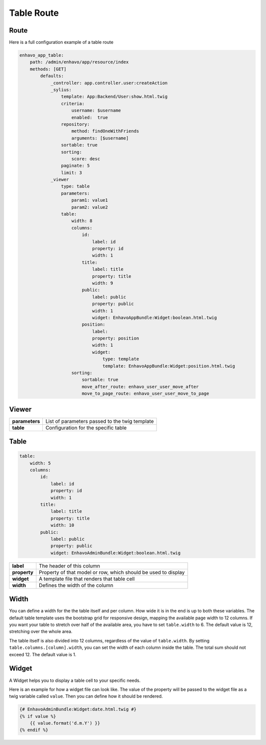 Table Route
===========

Route
-----

Here is a full configuration example of a table route

.. code-block:: yaml

    enhavo_app_table:
        path: /admin/enhavo/app/resource/index
        methods: [GET]
            defaults:
                _controller: app.controller.user:createAction
                _sylius:
                    template: App:Backend/User:show.html.twig
                    criteria:
                        username: $username
                        enabled:  true
                    repository:
                        method: findOneWithFriends
                        arguments: [$username]
                    sortable: true
                    sorting:
                        score: desc
                    paginate: 5
                    limit: 3
                _viewer
                    type: table
                    parameters:
                        param1: value1
                        param2: value2
                    table:
                        width: 8
                        columns:
                            id:
                                label: id
                                property: id
                                width: 1
                            title:
                                label: title
                                property: title
                                width: 9
                            public:
                                label: public
                                property: public
                                width: 1
                                widget: EnhavoAppBundle:Widget:boolean.html.twig
                            position:
                                label:
                                property: position
                                width: 1
                                widget:
                                    type: template
                                    template: EnhavoAppBundle:Widget:position.html.twig
                        sorting:
                            sortable: true
                            move_after_route: enhavo_user_user_move_after
                            move_to_page_route: enhavo_user_user_move_to_page

Viewer
------

+----------------+----------------------------------------------------------------------------------+
| **parameters** | List of parameters passed to the twig template                                   |
+----------------+----------------------------------------------------------------------------------+
| **table**      | Configuration for the specific table                                             |
+----------------+----------------------------------------------------------------------------------+

Table
-----

.. code-block:: yaml

    table:
        width: 5
        columns:
            id:
                label: id
                property: id
                width: 1
            title:
                label: title
                property: title
                width: 10
            public:
                label: public
                property: public
                widget: EnhavoAdminBundle:Widget:boolean.html.twig


+----------------+----------------------------------------------------------------------------------+
| **label**      | The header of this column                                                        |
+----------------+----------------------------------------------------------------------------------+
| **property**   | Property of that model or row, which should be used to display                   |
+----------------+----------------------------------------------------------------------------------+
| **widget**     | A template file that renders that table cell                                     |
+----------------+----------------------------------------------------------------------------------+
| **width**      | Defines the width of the column                                                  |
+----------------+----------------------------------------------------------------------------------+

Width
-----

You can define a width for the the table itself and per column. How wide it is in the end is up to both these variables.
The default table template uses the bootstrap grid for responsive design, mapping the available page width to 12
columns. If you want your table to stretch over half of the available area, you have to set ``table.width`` to 6. The
default value is 12, stretching over the whole area.

The table itself is also divided into 12 columns, regardless of the value of ``table.width``. By setting
``table.columns.[column].width``, you can set the width of each column inside the table. The total sum should not
exceed 12. The default value is 1.

Widget
------

A Widget helps you to display a table cell to your specific needs.

Here is an example for how a widget file can look like. The value of the property will be passed to the widget file
as a twig variable called ``value``. Then you can define how it should be rendered.

.. code-block:: twig

    {# EnhavoAdminBundle:Widget:date.html.twig #}
    {% if value %}
        {{ value.format('d.m.Y') }}
    {% endif %}

